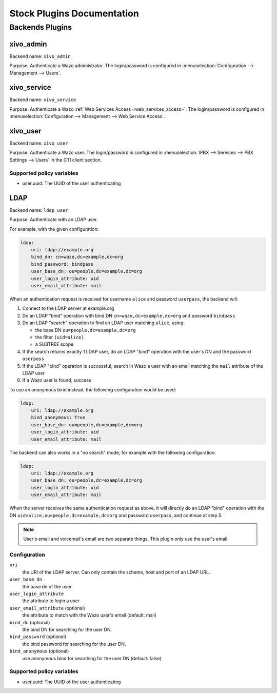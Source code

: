 .. _auth-stock-plugins:

===========================
Stock Plugins Documentation
===========================

.. _auth-backends:

Backends Plugins
================

xivo_admin
----------

Backend name: ``xivo_admin``

Purpose: Authenticate a Wazo administrator. The login/password is configured in
:menuselection:`Configuration --> Management --> Users`.


.. _auth-backends-service:

xivo_service
------------

Backend name: ``xivo_service``

Purpose: Authenticate a Wazo :ref:`Web Services Access <web_services_access>`. The login/password is
configured in :menuselection:`Configuration --> Management --> Web Service Access`.


xivo_user
---------

Backend name: ``xivo_user``

Purpose: Authenticate a Wazo user. The login/password is configured in :menuselection:`IPBX -->
Services --> PBX Settings --> Users` in the CTI client section.


Supported policy variables
^^^^^^^^^^^^^^^^^^^^^^^^^^

* user.uuid: The UUID of the user authenticating


.. _auth-backends-ldap:

LDAP
----

Backend name: ``ldap_user``

Purpose: Authenticate with an LDAP user.

For example, with the given configuration:

.. code-block:: yaml

   ldap:
       uri: ldap://example.org
       bind_dn: cn=wazo,dc=example,dc=org
       bind_password: bindpass
       user_base_dn: ou=people,dc=example,dc=org
       user_login_attribute: uid
       user_email_attribute: mail

When an authentication request is received for username ``alice`` and password ``userpass``, the
backend will:

#. Connect to the LDAP server at example.org
#. Do an LDAP "bind" operation with bind DN ``cn=wazo,dc=example,dc=org`` and password ``bindpass``
#. Do an LDAP "search" operation to find an LDAP user matching ``alice``, using:

   * the base DN ``ou=people,dc=example,dc=org``
   * the filter ``(uid=alice)``
   * a SUBTREE scope

#. If the search returns exactly 1 LDAP user, do an LDAP "bind" operation with the user's DN and the
   password ``userpass``
#. If the LDAP "bind" operation is successful, search in Wazo a user with an email matching the
   ``mail`` attribute of the LDAP user
#. If a Wazo user is found, success

To use an anonymous bind instead, the following configuration would be used:

.. code-block:: yaml

   ldap:
       uri: ldap://example.org
       bind_anonymous: True
       user_base_dn: ou=people,dc=example,dc=org
       user_login_attribute: uid
       user_email_attribute: mail

The backend can also works in a "no search" mode, for example with the following configuration:

.. code-block:: yaml

   ldap:
       uri: ldap://example.org
       user_base_dn: ou=people,dc=example,dc=org
       user_login_attribute: uid
       user_email_attribute: mail

When the server receives the same authentication request as above, it will directly do an
LDAP "bind" operation with the DN ``uid=alice,ou=people,dc=example,dc=org`` and password
``userpass``, and continue at step 5.

.. note:: User's email and voicemail's email are two separate things. This plugin only use the
   user's email.


Configuration
^^^^^^^^^^^^^

``uri``
   the URI of the LDAP server. Can only contain the scheme, host and port of an LDAP URL.
``user_base_dn``
   the base dn of the user
``user_login_attribute``
   the attribute to login a user
``user_email_attribute`` (optional)
   the attribute to match with the Wazo user's email (default: mail)
``bind_dn`` (optional)
   the bind DN for searching for the user DN.
``bind_password`` (optional)
   the bind password for searching for the user DN.
``bind_anonymous`` (optional)
   use anonymous bind for searching for the user DN (default: false)


Supported policy variables
^^^^^^^^^^^^^^^^^^^^^^^^^^

* user.uuid: The UUID of the user authenticating
